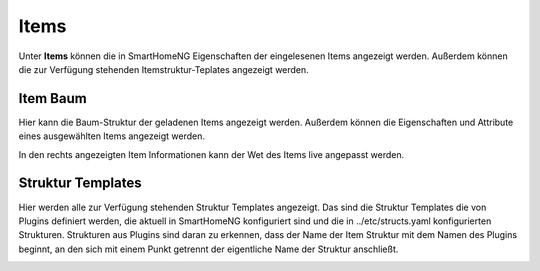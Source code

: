 
.. index:: Items

=====
Items
=====

Unter **Items** können die in SmartHomeNG Eigenschaften der eingelesenen Items angezeigt werden. Außerdem können die zur
Verfügung stehenden Itemstruktur-Teplates angezeigt werden.


.. index:: Itemtree
.. index:: Items; Itemtree
.. index:: Items; Item Baum

Item Baum
=========

Hier kann die Baum-Struktur der geladenen Items angezeigt werden. Außerdem können die Eigenschaften und Attribute eines
ausgewählten Items angezeigt werden.

.. image:: assets/items-itemtree.jpg
   :class: screenshot

In den rechts angezeigten Item Informationen kann der Wet des Items live angepasst werden.


.. index:: Struktur Templates
.. index:: Items; Struktur Templates

Struktur Templates
==================

Hier werden alle zur Verfügung stehenden Struktur Templates angezeigt. Das sind die Struktur Templates die von Plugins
definiert werden, die aktuell in SmartHomeNG konfiguriert sind und die in ../etc/structs.yaml konfigurierten Strukturen.
Strukturen aus Plugins sind daran zu erkennen, dass der Name der Item Struktur mit dem Namen des Plugins beginnt, an den
sich mit einem Punkt getrennt der eigentliche Name der Struktur anschließt.

.. image:: assets/items-structtemplates.jpg
   :class: screenshot

